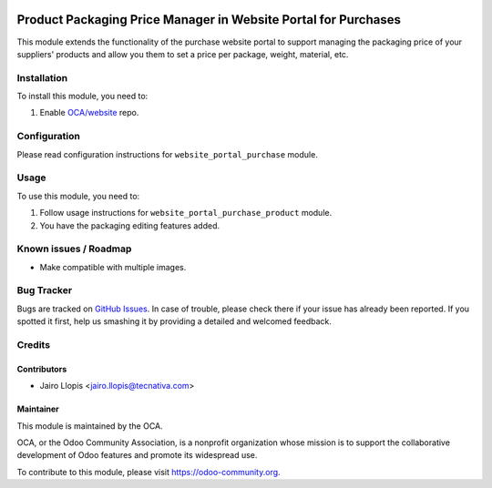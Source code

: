 .. image:: https://img.shields.io/badge/licence-LGPL--3-blue.svg
   :target: http://www.gnu.org/licenses/lgpl-3.0-standalone.html
   :alt: License: LGPL-3

===============================================================
Product Packaging Price Manager in Website Portal for Purchases
===============================================================

This module extends the functionality of the purchase website portal to support
managing the packaging price of your suppliers' products and allow you them to
set a price per package, weight, material, etc.

Installation
============

To install this module, you need to:

#. Enable `OCA/website <https://github.com/OCA/website>`_ repo.

Configuration
=============

Please read configuration instructions for ``website_portal_purchase`` module.

Usage
=====

To use this module, you need to:

#. Follow usage instructions for ``website_portal_purchase_product`` module.
#. You have the packaging editing features added.

.. image:: https://odoo-community.org/website/image/ir.attachment/5784_f2813bd/datas
   :alt: Try me on Runbot
   :target: https://runbot.odoo-community.org/runbot/186/9.0

Known issues / Roadmap
======================

* Make compatible with multiple images.

Bug Tracker
===========

Bugs are tracked on `GitHub Issues
<https://github.com/OCA/website/issues>`_. In case of trouble, please
check there if your issue has already been reported. If you spotted it first,
help us smashing it by providing a detailed and welcomed feedback.

Credits
=======

Contributors
------------

* Jairo Llopis <jairo.llopis@tecnativa.com>

Maintainer
----------

.. image:: https://odoo-community.org/logo.png
   :alt: Odoo Community Association
   :target: https://odoo-community.org

This module is maintained by the OCA.

OCA, or the Odoo Community Association, is a nonprofit organization whose
mission is to support the collaborative development of Odoo features and
promote its widespread use.

To contribute to this module, please visit https://odoo-community.org.

